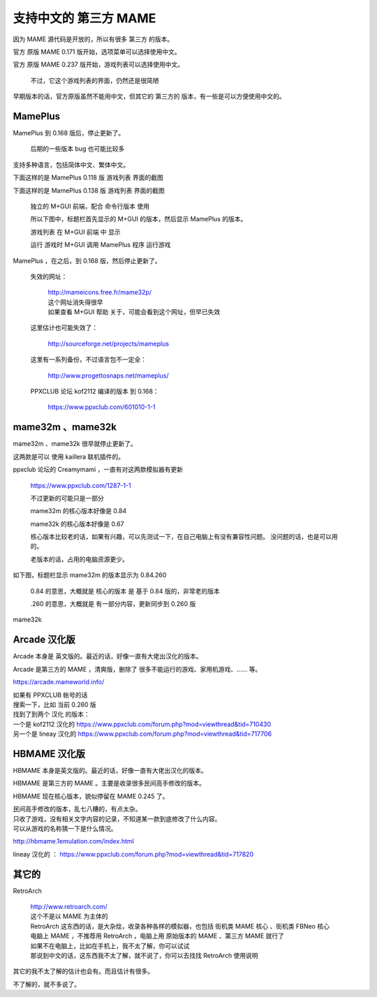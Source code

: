 ﻿=======================================
支持中文的 第三方 MAME
=======================================

因为 MAME 源代码是开放的，所以有很多 第三方 的版本。

官方 原版 MAME 0.171 版开始，选项菜单可以选择使用中文。

官方 原版 MAME 0.237 版开始，游戏列表可以选择使用中文。
	
	不过，它这个游戏列表的界面，仍然还是很简陋

早期版本的话，官方原版虽然不能用中文，但其它的 第三方的 版本，有一些是可以方便使用中文的。



MamePlus
================

MamePlus 到 0.168 版后，停止更新了。
	
	后期的一些版本 bug 也可能比较多

支持多种语言，包括简体中文、繁体中文。

下面这样的是 MamePlus 0.118 版 游戏列表 界面的截图

.. image:: images/3rd_party_mameplus_118.png
   :alt: 此处应显示图片

下面这样的是 MamePlus 0.138 版 游戏列表 界面的截图
	
	独立的 M+GUI 前端，配合 命令行版本 使用
	
	所以下图中，标题栏首先显示的 M+GUI 的版本，然后显示 MamePlus 的版本。
	
	游戏列表 在 M+GUI 前端 中 显示
	
	运行 游戏时 M+GUI 调用 MamePlus 程序 运行游戏
	

.. image:: images/3rd_party_mameplus_138.png
   :alt: 此处应显示图片


MamePlus ，在之后，到 0.168 版，然后停止更新了。
	
	失效的网址：
	
		| http://mameicons.free.fr/mame32p/
		| 这个网址消失得很早
		| 如果查看 M+GUI 帮助 关于，可能会看到这个网址，但早已失效
	
	这里估计也可能失效了：
	
		http://sourceforge.net/projects/mameplus
	
	这里有一系列备份，不过语言包不一定全：
	
		http://www.progettosnaps.net/mameplus/
	
	PPXCLUB 论坛 kof2112 编译的版本 到 0.168：
	
		https://www.ppxclub.com/601010-1-1
　　　
mame32m 、mame32k
===================================

mame32m 、mame32k 很早就停止更新了。

这两款是可以 使用 kaillera 联机插件的。

ppxclub 论坛的 Creamymami ，一直有对这两款模拟器有更新
	
	https://www.ppxclub.com/1287-1-1
	
	不过更新的可能只是一部分
	
	mame32m 的核心版本好像是 0.84
	
	mame32k 的核心版本好像是 0.67
	
	核心版本比较老的话，如果有兴趣，可以先测试一下，在自己电脑上有没有兼容性问题。
	没问题的话，也是可以用的。
	
	老版本的话，占用的电脑资源更少。

如下图，标题栏显示 mame32m 的版本显示为 0.84.260
	
	0.84 的意思，大概就是 核心的版本 是 基于 0.84 版的，非常老的版本
	
	.260 的意思，大概就是 有一部分内容，更新同步到 0.260 版

.. image:: images/3rd_party_mame32m.png
   :alt: 此处应显示图片

mame32k

.. image:: images/3rd_party_mame32k.png
   :alt: 此处应显示图片



Arcade 汉化版
=======================

Arcade 本身是 英文版的。最近的话，好像一直有大佬出汉化的版本。

Arcade 是第三方的 MAME ，清爽版，删除了 很多不能运行的游戏、家用机游戏、…… 等。

https://arcade.mameworld.info/


| 如果有 PPXCLUB 帐号的话
| 搜索一下，比如 当前 0.260 版
| 找到了到两个 汉化 的版本：
| 一个是 kof2112 汉化的 https://www.ppxclub.com/forum.php?mod=viewthread&tid=710430
| 另一个是 lineay 汉化的 https://www.ppxclub.com/forum.php?mod=viewthread&tid=717706

.. image:: images/3rd_party_arcade_cn.png
   :alt: 此处应显示图片

HBMAME 汉化版
=========================

HBMAME 本身是英文版的。最近的话，好像一直有大佬出汉化的版本。

HBMAME 是第三方的 MAME 。主要是收录很多民间高手修改的版本。

HBMAME 现在核心版本，貌似停留在 MAME 0.245 了。


| 民间高手修改的版本，乱七八糟的，有点太杂。
| 只收了游戏，没有相关文字内容的记录，不知道某一款到底修改了什么内容。
| 可以从游戏的名称猜一下是什么情况。

http://hbmame.1emulation.com/index.html

lineay 汉化的 ： https://www.ppxclub.com/forum.php?mod=viewthread&tid=717820

其它的
===========

RetroArch
	
	| http://www.retroarch.com/ 
	| 这个不是以 MAME 为主体的
	| RetroArch 这东西的话，是大杂烩，收录各种各样的模拟器，也包括 街机类 MAME 核心 、街机类 FBNeo 核心
	| 电脑上 MAME ，不推荐用 RetroArch ，电脑上用 原始版本的 MAME 、第三方 MAME 就行了
	| 如果不在电脑上，比如在手机上，我不太了解，你可以试试
	| 那说到中文的话，这东西我不太了解，就不说了，你可以去找找 RetroArch 使用说明


其它的我不太了解的估计也会有。而且估计有很多。

不了解的，就不多说了。
